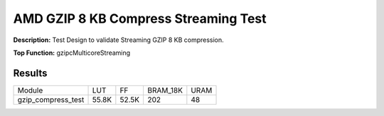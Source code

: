 .. Copyright © 2019–2024 Advanced Micro Devices, Inc

.. `Terms and Conditions <https://www.amd.com/en/corporate/copyright>`_.

AMD GZIP 8 KB Compress Streaming Test
=======================================

**Description:** Test Design to validate Streaming GZIP 8 KB compression.

**Top Function:** gzipcMulticoreStreaming

Results
-------

======================== ========= ========= ========= ===== 
Module                   LUT       FF        BRAM_18K  URAM 
gzip_compress_test       55.8K     52.5K     202       48 
======================== ========= ========= ========= ===== 